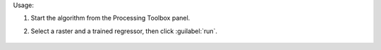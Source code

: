
Usage:

1. Start the algorithm from the Processing Toolbox panel.

2. Select a raster and a trained regressor, then click :guilabel:`run`.

    .. figure:: source/usr_section/usr_manual/processing_algorithms_includes/regression/img/predict.png
       :align: center

